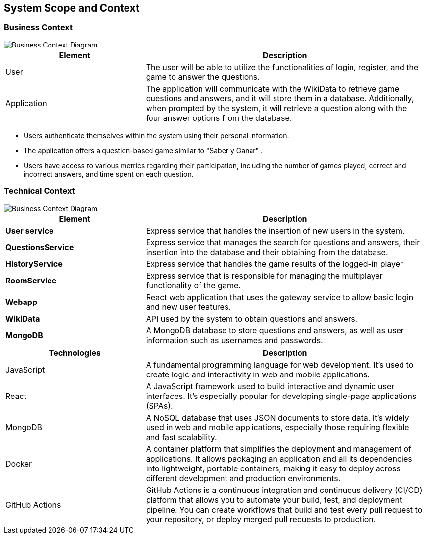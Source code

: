ifndef::imagesdir[:imagesdir: ../images]

[[section-system-scope-and-context]]
== System Scope and Context


=== Business Context

image::BusinessContext.jpg["Business Context Diagram"] 
[options="header",cols="1,2"]
|===
|Element |Description
|User |The user will be able to utilize the functionalities of login, register, and the game to answer the questions. 
|Application | The application will communicate with the WikiData to retrieve game questions and answers, and it will store them in a database. 
Additionally, when prompted by the system, it will retrieve a question along with the four answer options from the database.
|===


* Users authenticate themselves within the system using their personal information.
* The application offers a question-based game similar to "Saber y Ganar" .
* Users have access to various metrics regarding their participation, including the number of games played, correct and incorrect answers, and time spent on each question.


=== Technical Context
image::TechnicalContext.jpg["Business Context Diagram"] 

[options="header",cols="1,2"]
|===
|Element |Description
| **User service**| Express service that handles the insertion of new users in the system.
| **QuestionsService**| Express service that manages the search for questions and answers, their insertion into the database and their obtaining from the database.
| **HistoryService**| Express service that handles the game results of the logged-in player
| **RoomService**| Express service that is responsible for managing the multiplayer functionality of the game.
| **Webapp**| React web application that uses the gateway service to allow basic login and new user features.
| **WikiData**|API used by the system to obtain questions and answers.
| **MongoDB**|A MongoDB database to store questions and answers, as well as user information such as usernames and passwords.
|===

[options="header",cols="1,2"]
|===
|Technologies |Description
| JavaScript | A fundamental programming language for web development. It's used to create logic and interactivity in web and mobile applications.
| React | A JavaScript framework used to build interactive and dynamic user interfaces. It's especially popular for developing single-page applications (SPAs).
| MongoDB |  A NoSQL database that uses JSON documents to store data. It's widely used in web and mobile applications, especially those requiring flexible and fast scalability.
| Docker | A container platform that simplifies the deployment and management of applications. It allows packaging an application and all its dependencies into lightweight, 
portable containers, making it easy to deploy across different development and production environments.
|GitHub Actions | GitHub Actions is a continuous integration and continuous delivery (CI/CD) platform that allows you to automate your build, test, and deployment pipeline. 
You can create workflows that build and test every pull request to your repository, or deploy merged pull requests to production.
|===
